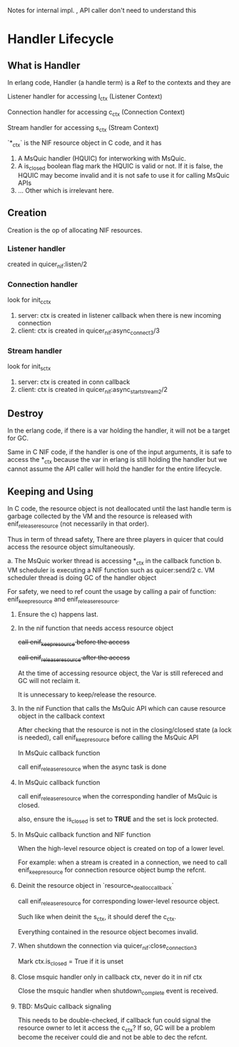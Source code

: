 Notes for internal impl. , API caller don't need to understand this

* Handler Lifecycle
** What is Handler

In erlang code, Handler (a handle term) is a Ref to the contexts and they are

Listener handler for accessing l_ctx (Listener Context)

Connection handler for accessing c_ctx (Connection Context)

Stream handler for accessing s_ctx (Stream Context)

`*_ctx` is the NIF resource object in C code, and it has

1. A MsQuic handler (HQUIC) for interworking with MsQuic.
2. A is_closed boolean flag mark the HQUIC is valid or not.
   If it is false, the HQUIC may become invalid and it is not safe to use it for calling MsQuic APIs
3. ... Other which is irrelevant here.

** Creation

Creation is the op of allocating NIF resources.

*** Listener handler

created in quicer_nif:listen/2

*** Connection handler

look for init_c_ctx

1. server: ctx is created in listener callback when there is new incoming connection
2. client: ctx is created in quicer_nif:async_connect3/3

*** Stream handler

look for init_s_ctx

1. server: ctx is created in conn callback
2. client: ctx is created in quicer_nif:async_start_stream2/2

** Destroy

In the erlang code, if there is a var holding the handler, it will not be a target for GC.

Same in C NIF code, if the handler is one of the input arguments, it is safe to access the *_ctx because the var in erlang is still holding the handler but we cannot assume the API caller will hold the handler for the entire lifecycle.

** Keeping and Using

In C code, the resource object is not deallocated until the last handle term is garbage collected by the VM and the resource is released with enif_release_resource (not necessarily in that order).

Thus in term of thread safety, There are three players in quicer that could access the resource object simultaneously.

a. The MsQuic worker thread is accessing *_ctx in the callback function
b. VM scheduler is executing a NIF function such as quicer:send/2
c. VM scheduler thread is doing GC of the handler object

For safety, we need to ref count the usage by calling a pair of function: enif_keep_resource and enif_release_resource.

1. Ensure the c) happens last.

2. In the nif function that needs access resource object

   +call enif_keep_resource before the access+

   +call enif_release_resource after the access+

   At the time of accessing resource object, the Var is still refereced and GC will not reclaim it.

   It is unnecessary to keep/release the resource.

3. In the nif Function that calls the MsQuic API which can cause resource object in the callback context

   After checking that the resource is not in the closing/closed state (a lock is needed),
   call enif_keep_resource before calling the MsQuic API

   In MsQuic callback function

   call enif_release_resource when the async task is done

4. In MsQuic callback function

   call enif_release_resource when the corresponding handler of MsQuic is closed.

   also, ensure the is_closed is set to *TRUE* and the set is lock protected.

5. In MsQuic callback function and NIF function

   When the high-level resource object is created on top of a lower level.

   For example: when a stream is created in a connection, we need to call enif_keep_resource for connection resource object bump the refcnt.

6. Deinit the resource object in `resource_*_dealloc_callback`

   call enif_release_resource for corresponding lower-level resource object.

   Such like when deinit the s_ctx, it should deref the c_ctx.

   Everything contained in the resource object becomes invalid.

7. When shutdown the connection via quicer_nif:close_connection3

   Mark ctx.is_closed = True if it is unset

8. Close msquic handler only in callback ctx, never do it in nif ctx

   Close the msquic handler when shutdown_complete event is received.

9. TBD: MsQuic callback signaling

   This needs to be double-checked, if callback fun could signal the resource owner to let it access the c_ctx?
   If so, GC will be a problem become the receiver could die and not be able to dec the refcnt.
